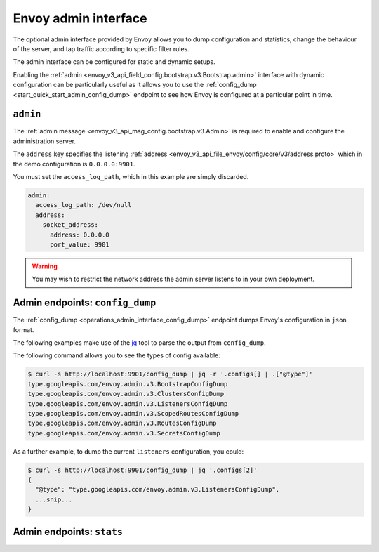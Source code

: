 .. _start_quick_start_admin:

Envoy admin interface
=====================

The optional admin interface provided by Envoy allows you to dump configuration and statistics, change the
behaviour of the server, and tap traffic according to specific filter rules.

The admin interface can be configured for static and dynamic setups.

Enabling the :ref:`admin <envoy_v3_api_field_config.bootstrap.v3.Bootstrap.admin>` interface with
dynamic configuration can be particularly useful as it allows you to use the
:ref:`config_dump <start_quick_start_admin_config_dump>` endpoint to see how Envoy is configured at
a particular point in time.

.. _start_quick_start_admin_config:

``admin``
---------

The :ref:`admin message <envoy_v3_api_msg_config.bootstrap.v3.Admin>` is required to enable and configure
the administration server.

The ``address`` key specifies the listening :ref:`address <envoy_v3_api_file_envoy/config/core/v3/address.proto>`
which in the demo configuration is ``0.0.0.0:9901``.

You must set the ``access_log_path``, which in  this example are simply discarded.

.. code-block:: yaml

   admin:
     access_log_path: /dev/null
     address:
       socket_address:
         address: 0.0.0.0
	 port_value: 9901

.. warning::

   You may wish to restrict the network address the admin server listens to in your own deployment.

.. _start_quick_start_admin_config_dump:

Admin endpoints: ``config_dump``
--------------------------------

The :ref:`config_dump <operations_admin_interface_config_dump>` endpoint dumps Envoy's configuration
in ``json`` format.

The following examples make use of the `jq <https://stedolan.github.io/jq/>`_ tool to parse the output
from ``config_dump``.

The following command allows you to see the types of config available:

.. code-block:: console

   $ curl -s http://localhost:9901/config_dump | jq -r '.configs[] | .["@type"]'
   type.googleapis.com/envoy.admin.v3.BootstrapConfigDump
   type.googleapis.com/envoy.admin.v3.ClustersConfigDump
   type.googleapis.com/envoy.admin.v3.ListenersConfigDump
   type.googleapis.com/envoy.admin.v3.ScopedRoutesConfigDump
   type.googleapis.com/envoy.admin.v3.RoutesConfigDump
   type.googleapis.com/envoy.admin.v3.SecretsConfigDump

As a further example, to dump the current ``listeners`` configuration, you could:

.. code-block:: console

   $ curl -s http://localhost:9901/config_dump | jq '.configs[2]'
   {
     "@type": "type.googleapis.com/envoy.admin.v3.ListenersConfigDump",
     ...snip...
   }

.. _start_quick_start_admin_stats:

Admin endpoints: ``stats``
--------------------------
